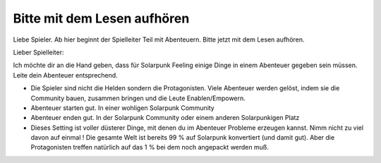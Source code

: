 Bitte mit dem Lesen aufhören
============================

Liebe Spieler. Ab hier beginnt der Spielleiter Teil mit Abenteuern. Bitte jetzt mit dem Lesen aufhören.

Lieber Spielleiter:

Ich möchte dir an die Hand geben, dass für Solarpunk Feeling einige Dinge in einem Abenteuer gegeben sein müssen.
Leite dein Abenteuer entsprechend.

* Die Spieler sind nicht die Helden sondern die Protagonisten. Viele Abenteuer werden gelöst, indem sie die Community bauen, zusammen bringen und die Leute Enablen/Empowern.
* Abenteuer starten gut. In einer wohligen Solarpunk Community
* Abenteuer enden gut. In der Solarpunk Community oder einem anderen Solarpunkigen Platz
* Dieses Setting ist voller düsterer Dinge, mit denen du im Abenteuer Probleme erzeugen kannst. Nimm nicht zu viel davon auf einmal ! Die gesamte Welt ist bereits 99 % auf Solarpunk konvertiert (und damit gut). Aber die Protagonisten treffen natürlich auf das 1 % bei dem noch angepackt werden muß. 